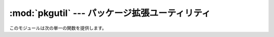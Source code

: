 
:mod:`pkgutil` --- パッケージ拡張ユーティリティ
===============================================

.. module:: pkgutil
   :synopsis: パッケージの拡張をサポートするユーティリティです。


.. versionadded:: 2.3

このモジュールは次の単一の関数を提供します。


.. function:: extend_path(path, name)

   パッケージを構成するモジュールのサーチパスを拡張します。 パッケージの :file:`__init__.py` で次のように書くことを意図したもので す。 ::

      from pkgutil import extend_path
      __path__ = extend_path(__path__, __name__)

   上記はパッケージの ``__path__`` に ``sys.path`` の全ディレクトリ
   のサブディレクトリとしてパッケージ名と同じ名前を追加します。これは1つ の論理的なパッケージの異なる部品を複数のディレクトリに分けて配布したい
   ときに役立ちます。

   同時に :file:`\*.pkg` の ``*`` の部分が *name* 引数に指定された文 字列に一致するファイルの検索もおこないます。この機能は
   ``import``  で始まる特別な行がないことを除き :file:`\*.pth` ファイルに似ています (:mod:`site`
   の項を参照)。:file:`\*.pkg` は重複のチェックを除き、信 頼できるものとして扱われます。:file:`\*.pkg` ファイルの中に見つかったエ
   ントリはファイルシステム上に実在するか否かを問わず、そのまますべてパス に追加されます。(このような仕様です。)

   入力パスがリストでない場合(フリーズされたパッケージのとき)は何もせずに リターンします。入力パスが変更されていなければ、アイテムを末尾に追加し
   ただけのコピーを返します。

   ``sys.path`` はシーケンスであることが前提になっています。 ``sys.path`` の要素の内、実在するディレクトリを指す(ユニコードまた
   は8ビットの)文字列となっていないものは無視されます。ファイル名として使っ たときにエラーが発生する ``sys.path`` のユニコード要素がある場合、
   この関数(:func:`os.path.isdir` を実行している行)で例外が発生する 可能性があります。


